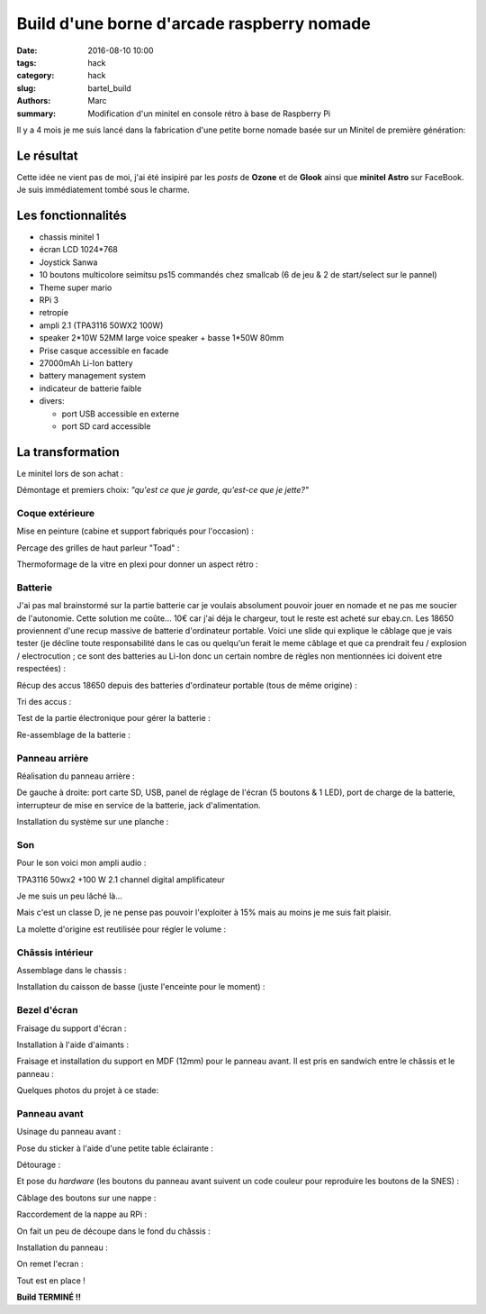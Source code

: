 ===========================================
Build d'une borne d'arcade raspberry nomade
===========================================

:date: 2016-08-10 10:00
:tags: hack
:category: hack
:slug: bartel_build
:authors: Marc
:summary: Modification d'un minitel en console rétro à base de Raspberry Pi

Il y a 4 mois je me suis lancé dans la fabrication d'une petite borne nomade basée sur un Minitel de première génération:

.. image:: http://s13.postimg.org/4mrr7w01z/minitel1_1.jpg

Le résultat
-----------

.. image:: http://img4.hostingpics.net/pics/45407720160812023837.jpg

.. image:: http://img4.hostingpics.net/pics/16221120160812023853.jpg

.. image:: http://img4.hostingpics.net/pics/15665620160812023907.jpg

.. image:: http://img4.hostingpics.net/pics/39900320160812023919.jpg

.. image:: http://img4.hostingpics.net/pics/29754420160812023938.jpg

.. image:: http://img4.hostingpics.net/pics/36550520160812023948.jpg

Cette idée ne vient pas de moi, j'ai été insipiré par les *posts* de **Ozone** et de **Glook** ainsi que **minitel Astro** sur FaceBook.
Je suis immédiatement tombé sous le charme.

Les fonctionnalités
-------------------

- chassis minitel 1
- écran LCD 1024*768
- Joystick Sanwa
- 10 boutons multicolore seimitsu ps15 commandés chez smallcab (6 de jeu & 2 de start/select sur le pannel)
- Theme super mario
- RPi 3
- retropie
- ampli 2.1 (TPA3116 50WX2 100W)
- speaker 2*10W 52MM large voice speaker + basse 1*50W 80mm
- Prise casque accessible en facade
- 27000mAh Li-Ion battery
- battery management system
- indicateur de batterie faible
- divers:

  - port USB accessible en externe
  - port SD card accessible

La transformation
-----------------

Le minitel lors de son achat :

.. image:: http://img4.hostingpics.net/pics/20917220160428081622.jpg

Démontage et premiers choix: *"qu'est ce que je garde, qu'est-ce que je jette?"*

.. image:: http://img4.hostingpics.net/pics/81409920160602134146.jpg

.. image:: http://img4.hostingpics.net/pics/91983220160602140559.jpg

Coque extérieure
****************

Mise en peinture (cabine et support fabriqués pour l'occasion) :

.. image:: http://img4.hostingpics.net/pics/82568020160618121956.jpg

.. image:: http://img4.hostingpics.net/pics/72818420160618122000.jpg

Percage des grilles de haut parleur "Toad" :

.. image:: http://img4.hostingpics.net/pics/15546120160612214251.jpg
.. image:: http://img4.hostingpics.net/pics/33454820160613090730.jpg

Thermoformage de la vitre en plexi pour donner un aspect rétro :

.. image:: http://img4.hostingpics.net/pics/86683720160602221938.jpg
.. image:: http://img4.hostingpics.net/pics/84016220160602231927.jpg

Batterie
********

J'ai pas mal brainstormé sur la partie batterie car je voulais absolument pouvoir jouer en nomade et ne pas me soucier de l'autonomie.
Cette solution me coûte... 10€ car j'ai déja le chargeur, tout le reste est acheté sur ebay.cn. Les 18650 proviennent d'une recup massive de batterie d'ordinateur portable.
Voici une slide qui explique le câblage que je vais tester (je décline toute responsabilité dans le cas ou quelqu'un ferait le meme câblage et que ca prendrait feu / explosion / electrocution ; ce sont des batteries au Li-Ion donc un certain nombre de règles non mentionnées ici doivent etre respectées) :

.. image:: http://img15.hostingpics.net/pics/617205batteryschematicV3.jpg

Récup des accus 18650 depuis des batteries d'ordinateur portable (tous de même origine) :

.. image:: http://img4.hostingpics.net/pics/86360920160502133856.jpg

Tri des accus :

.. image:: http://img4.hostingpics.net/pics/12724220160502215438.jpg

Test de la partie électronique pour gérer la batterie :

.. image:: http://img4.hostingpics.net/pics/79632020160602132859.jpg

.. image:: http://img4.hostingpics.net/pics/75412820160530220823.jpg

Re-assemblage de la batterie :

.. image:: http://img15.hostingpics.net/pics/70562620160629165848.jpg

.. image:: http://img15.hostingpics.net/pics/61727120160629165907.jpg

Panneau arrière
***************

Réalisation du panneau arrière :

.. image:: http://img4.hostingpics.net/pics/95691720160624083503.jpg

.. image:: http://img4.hostingpics.net/pics/44891720160804225607.jpg

De gauche à droite: port carte SD, USB, panel de réglage de l'écran (5 boutons & 1 LED), port de charge de la batterie, interrupteur de mise en service de la batterie, jack d'alimentation.

Installation du système sur une planche :

.. image:: http://img4.hostingpics.net/pics/36189420160616135955.jpg

Son
***

Pour le son voici mon ampli audio :

.. image:: http://img15.hostingpics.net/pics/785184Audioamplifier.jpg

TPA3116 50wx2 +100 W 2.1 channel digital amplificateur

Je me suis un peu lâché là...

Mais c'est un classe D, je ne pense pas pouvoir l'exploiter à 15% mais au moins je me suis fait plaisir.

La molette d'origine est reutilisée pour régler le volume :

.. image:: http://img4.hostingpics.net/pics/80082920160616133052.jpg

.. image:: http://img4.hostingpics.net/pics/95401420160616133059.jpg

Châssis intérieur
*****************

Assemblage dans le chassis :

.. image:: http://img4.hostingpics.net/pics/18730920160729225029.jpg

.. image:: http://img4.hostingpics.net/pics/26996920160729225035.jpg

.. image:: http://img4.hostingpics.net/pics/30357520160729225048.jpg

.. image:: http://img4.hostingpics.net/pics/29617120160729225052.jpg

Installation du caisson de basse (juste l'enceinte pour le moment) :

.. image:: http://img4.hostingpics.net/pics/12843320160729231342.jpg

Bezel d'écran
*************

Fraisage du support d'écran :

.. image:: http://img4.hostingpics.net/pics/94862120160629210727.jpg

.. image:: http://img4.hostingpics.net/pics/43522720160629210745.jpg

Installation à l'aide d'aimants :

.. image:: http://img4.hostingpics.net/pics/27528620160630134129.jpg

Fraisage et installation du support en MDF (12mm) pour le panneau avant. Il est pris en sandwich entre le châssis et le panneau :

.. image:: http://img4.hostingpics.net/pics/75345220160630135052.jpg

Quelques photos du projet à ce stade:

.. image:: http://img15.hostingpics.net/pics/13658020160630123959.jpg

.. image:: http://img15.hostingpics.net/pics/28607920160630135052.jpg

.. image:: http://img4.hostingpics.net/pics/47952320160804225607.jpg

.. image:: http://img4.hostingpics.net/pics/30548420160630134105.jpg

Panneau avant
*************

Usinage du panneau avant :

.. image:: http://img4.hostingpics.net/pics/87534120160810183921.jpg

.. image:: http://img4.hostingpics.net/pics/54907420160810185332.jpg

Pose du sticker à l'aide d'une petite table éclairante :

.. image:: http://img4.hostingpics.net/thumbs/mini_81738720160810214637.jpg

Détourage :

.. image:: http://img4.hostingpics.net/pics/64855920160810222538.jpg

Et pose du *hardware* (les boutons du panneau avant suivent un code couleur pour reproduire les boutons de la SNES) :

.. image:: http://img4.hostingpics.net/pics/92542220160810224749.jpg

Câblage des boutons sur une nappe :

.. image:: http://img4.hostingpics.net/pics/66060020160812001025.jpg

Raccordement de la nappe au RPi :

.. image:: http://img4.hostingpics.net/pics/26727220160812001050.jpg

On fait un peu de découpe dans le fond du châssis :

.. image:: http://img4.hostingpics.net/pics/31471520160811224254.jpg

Installation du panneau :

.. image:: http://img4.hostingpics.net/pics/91146520160812001229.jpg

On remet l'ecran :

.. image:: http://img4.hostingpics.net/pics/77609020160812001325.jpg

Tout est en place !

**Build TERMINÉ !!**
